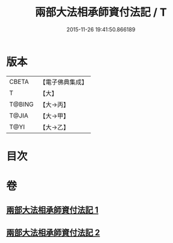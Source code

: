 #+TITLE: 兩部大法相承師資付法記 / T
#+DATE: 2015-11-26 19:41:50.866189
* 版本
 |     CBETA|【電子佛典集成】|
 |         T|【大】     |
 |    T@BING|【大→丙】   |
 |     T@JIA|【大→甲】   |
 |      T@YI|【大→乙】   |

* 目次
* 卷
** [[file:KR6r0115_001.txt][兩部大法相承師資付法記 1]]
** [[file:KR6r0115_002.txt][兩部大法相承師資付法記 2]]
